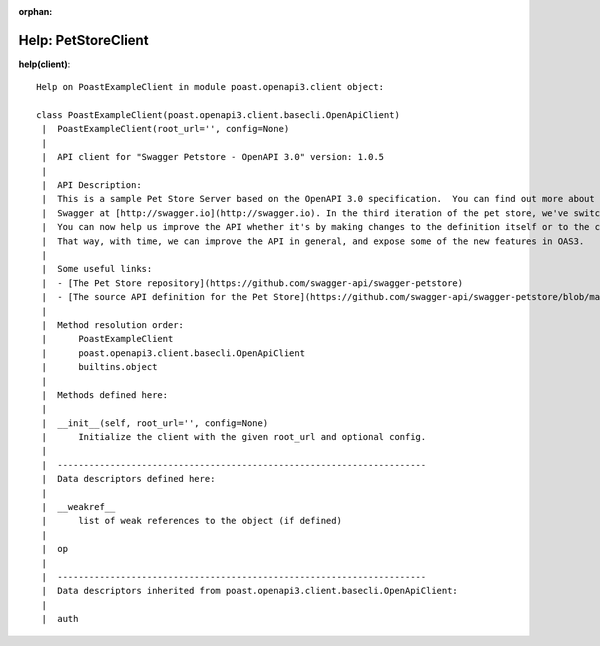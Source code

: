 :orphan:

Help: PetStoreClient
====================

**help(client)**::

    Help on PoastExampleClient in module poast.openapi3.client object:
    
    class PoastExampleClient(poast.openapi3.client.basecli.OpenApiClient)
     |  PoastExampleClient(root_url='', config=None)
     |
     |  API client for "Swagger Petstore - OpenAPI 3.0" version: 1.0.5
     |
     |  API Description:
     |  This is a sample Pet Store Server based on the OpenAPI 3.0 specification.  You can find out more about
     |  Swagger at [http://swagger.io](http://swagger.io). In the third iteration of the pet store, we've switched to the design first approach!
     |  You can now help us improve the API whether it's by making changes to the definition itself or to the code.
     |  That way, with time, we can improve the API in general, and expose some of the new features in OAS3.
     |
     |  Some useful links:
     |  - [The Pet Store repository](https://github.com/swagger-api/swagger-petstore)
     |  - [The source API definition for the Pet Store](https://github.com/swagger-api/swagger-petstore/blob/master/src/main/resources/openapi.yaml)
     |
     |  Method resolution order:
     |      PoastExampleClient
     |      poast.openapi3.client.basecli.OpenApiClient
     |      builtins.object
     |
     |  Methods defined here:
     |
     |  __init__(self, root_url='', config=None)
     |      Initialize the client with the given root_url and optional config.
     |
     |  ----------------------------------------------------------------------
     |  Data descriptors defined here:
     |
     |  __weakref__
     |      list of weak references to the object (if defined)
     |
     |  op
     |
     |  ----------------------------------------------------------------------
     |  Data descriptors inherited from poast.openapi3.client.basecli.OpenApiClient:
     |
     |  auth



